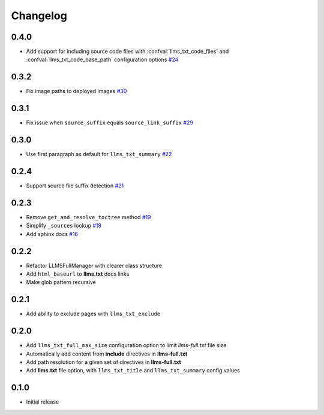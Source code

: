 Changelog
=========

0.4.0
-----

- Add support for including source code files with :confval:`llms_txt_code_files` and :confval:`llms_txt_code_base_path` configuration options
  `#24 <https://github.com/jdillard/sphinx-llms-txt/pull/24>`_

0.3.2
-----

- Fix image paths to deployed images
  `#30 <https://github.com/jdillard/sphinx-llms-txt/pull/30>`_

0.3.1
-----

- Fix issue when ``source_suffix`` equals ``source_link_suffix``
  `#29 <https://github.com/jdillard/sphinx-llms-txt/pull/29>`_

0.3.0
-----

- Use first paragraph as default for ``llms_txt_summary``
  `#22 <https://github.com/jdillard/sphinx-llms-txt/pull/22>`_

0.2.4
-----

- Support source file suffix detection
  `#21 <https://github.com/jdillard/sphinx-llms-txt/pull/21>`_

0.2.3
-----

- Remove ``get_and_resolve_toctree`` method
  `#19 <https://github.com/jdillard/sphinx-llms-txt/pull/19>`_
- Simplify ``_sources`` lookup
  `#18 <https://github.com/jdillard/sphinx-llms-txt/pull/18>`_
- Add sphinx docs
  `#16 <https://github.com/jdillard/sphinx-llms-txt/pull/16>`_

0.2.2
-----

- Refactor LLMSFullManager with clearer class structure
- Add ``html_baseurl`` to **llms.txt** docs links
- Make glob pattern recursive

0.2.1
-----

- Add ability to exclude pages with ``llms_txt_exclude``

0.2.0
-----

- Add ``llms_txt_full_max_size`` configuration option to limit `llms-full.txt` file size
- Automatically add content from **include** directives in  **llms-full.txt**
- Add path resolution for a given set of directives  in **llms-full.txt**
- Add **llms.txt** file option, with ``llms_txt_title`` and ``llms_txt_summary`` config values

0.1.0
-----

- Initial release
